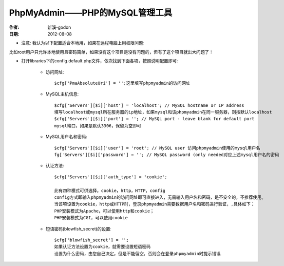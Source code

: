 .. _php_phpmyadmin:

PhpMyAdmin——PHP的MySQL管理工具
==============================
:作者: 新溪-godon
:日期: 2012-08-08

* 注意: 我认为以下配置适合本地用，如果在远程电脑上用权限问题:

比如root用户只允许本地使用且密码简单，如果没有这个项目是没有问题的，但有了这个项目就出大问题了！

* 打开libraries下的config.default.php文件，依次找到下面各项，按照说明配置即可:

    * 访问网址::

        $cfg['PmaAbsoluteUri'] = '';这里填写phpmyadmin的访问网址

    * MySQL主机信息::

        $cfg['Servers'][$i]['host'] = 'localhost'; // MySQL hostname or IP address
        填写localhost或mysql所在服务器的ip地址，如果mysql和该phpmyadmin在同一服务器，则按默认localhost
        $cfg['Servers'][$i]['port'] = ''; // MySQL port - leave blank for default port
        mysql端口，如果是默认3306，保留为空即可

    * MySQL用户名和密码::

        $cfg['Servers'][$i]['user'] = 'root'; // MySQL user 访问phpmyadmin使用的mysql用户名
        fg['Servers'][$i]['password'] = ''; // MySQL password (only needed对应上述mysql用户名的密码

    * 认证方法::

        $cfg['Servers'][$i]['auth_type'] = 'cookie';

        此有四种模式可供选择，cookie，http，HTTP，config
        config方式即输入phpmyadmin的访问网址即可直接进入，无需输入用户名和密码，是不安全的，不推荐使用。
        当该项设置为cookie，http或HTTP时，登录phpmyadmin需要数据用户名和密码进行验证，,具体如下：
        PHP安装模式为Apache，可以使用http和cookie；
        PHP安装模式为CGI，可以使用cookie


    * 短语密码(blowfish_secret)的设置::

        $cfg['blowfish_secret'] = '';
        如果认证方法设置为cookie，就需要设置短语密码
        设置为什么密码，由您自己决定，但是不能留空，否则会在登录phpmyadmin时提示错误


